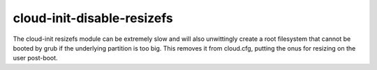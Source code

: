 ===========================
cloud-init-disable-resizefs
===========================

The cloud-init resizefs module can be extremely slow and will also
unwittingly create a root filesystem that cannot be booted by grub if
the underlying partition is too big. This removes it from cloud.cfg,
putting the onus for resizing on the user post-boot.
